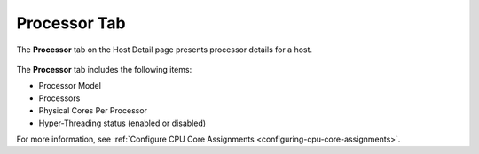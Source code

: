
.. kga1552674484812
.. _processor-tab:

=============
Processor Tab
=============

The **Processor** tab on the Host Detail page presents processor details for
a host.

.. figure:: ../figures/ldv1567165392491.png
    :scale: 100%



The **Processor** tab includes the following items:


.. _processor-tab-ul-stv-nlz-l4:

-   Processor Model

-   Processors

-   Physical Cores Per Processor

-   Hyper-Threading status \(enabled or disabled\)


For more information, see :ref:`Configure CPU Core
Assignments <configuring-cpu-core-assignments>`.